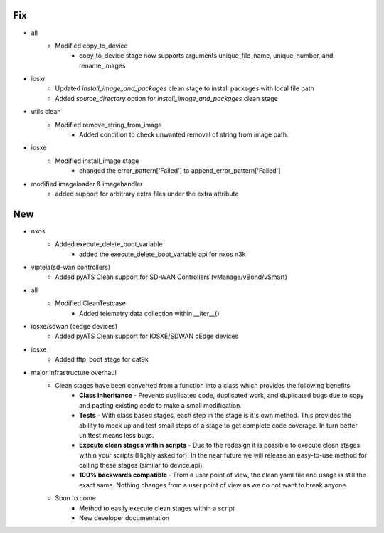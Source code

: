 --------------------------------------------------------------------------------
                                      Fix                                       
--------------------------------------------------------------------------------

* all
    * Modified copy_to_device
        * copy_to_device stage now supports arguments unique_file_name, unique_number, and rename_images

* iosxr
    * Updated `install_image_and_packages` clean stage to install packages with local file path
    * Added `source_directory` option for `install_image_and_packages` clean stage

* utils clean
    * Modified remove_string_from_image
        * Added condition to check unwanted removal of string from image path.

* iosxe
    * Modified install_image stage
        * changed the error_pattern['Failed'] to append_error_pattern['Failed']

* modified imageloader & imagehandler
    * added support for arbitrary extra files under the extra attribute


--------------------------------------------------------------------------------
                                      New                                       
--------------------------------------------------------------------------------

* nxos
    * Added execute_delete_boot_variable
        * added the execute_delete_boot_variable api for nxos n3k

* viptela(sd-wan controllers)
    * Added pyATS Clean support for SD-WAN Controllers (vManage/vBond/vSmart)

* all
    * Modified CleanTestcase
        * Added telemetry data collection within __iter__()

* iosxe/sdwan (cedge devices)
    * Added pyATS Clean support for IOSXE/SDWAN cEdge devices

* iosxe
    * Added tftp_boot stage for cat9k

* major infrastructure overhaul
    * Clean stages have been converted from a function into a class which provides the following benefits
        * **Class inheritance** - Prevents duplicated code, duplicated work, and duplicated bugs due to copy and pasting existing code to make a small modification.
        * **Tests** - With class based stages, each step in the stage is it's own method. This provides the ability to mock up and test small steps of a stage to get complete code coverage. In turn better unittest means less bugs.
        * **Execute clean stages within scripts** - Due to the redesign it is possible to execute clean stages within your scripts (Highly asked for)! In the near future we will release an easy-to-use method for calling these stages (similar to device.api).
        * **100% backwards compatible** - From a user point of view, the clean yaml file and usage is still the exact same. Nothing changes from a user point of view as we do not want to break anyone.
    * Soon to come
        * Method to easily execute clean stages within a script
        * New developer documentation


